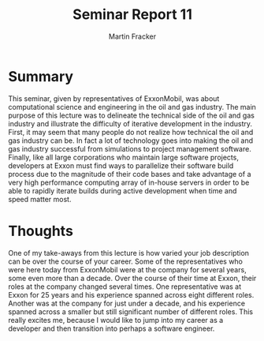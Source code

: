 #+TITLE: Seminar Report 11
#+AUTHOR: Martin Fracker
#+OPTIONS: toc:nil num:nil
#+LATEX_HEADER: \usepackage[margin=1in]{geometry}

* Summary
This seminar, given by representatives of ExxonMobil, was about computational
science and engineering in the oil and gas industry. The main purpose of this
lecture was to delineate the technical side of the oil and gas industry and
illustrate the difficulty of iterative development in the industry. First, it
may seem that many people do not realize how technical the oil and gas industry
can be. In fact a lot of technology goes into making the oil and gas industry
successful from simulations to project management software. Finally, like all
large corporations who maintain large software projects, developers at Exxon
must find ways to parallelize their software build process due to the magnitude
of their code bases and take advantage of a very high performance computing
array of in-house servers in order to be able to rapidly iterate builds during
active development when time and speed matter most.

* Thoughts
One of my take-aways from this lecture is how varied your job description can be
over the course of your career. Some of the representatives who were here today
from ExxonMobil were at the company for several years, some even more than a
decade. Over the course of their time at Exxon, their roles at the company
changed several times. One representative was at Exxon for 25 years and his
experience spanned across eight different roles. Another was at the company for
just under a decade, and his experience spanned across a smaller but still
significant number of different roles. This really excites me, because I would
like to jump into my career as a developer and then transition into perhaps a
software engineer.
